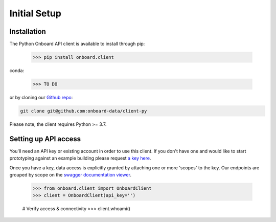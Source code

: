 Initial Setup
=============

Installation
------------

The Python Onboard API client is available to install through pip:

   >>> pip install onboard.client

conda:

   >>> TO DO

or by cloning our `Github repo <https://github.com/onboard-data/client-py/>`_:

.. code-block:: console

   git clone git@github.com:onboard-data/client-py

Please note, the client requires Python >= 3.7.

Setting up API access
---------------------

You'll need an API key or existing account in order to use this client. If you don't have one and would like to start prototyping against an example building please request `a key here <https://onboarddata.io/api-keys/>`_.

Once you have a key, data access is explicitly granted by attaching one or more 'scopes' to the key. Our endpoints are grouped by scope on the `swagger documentation viewer <https://api.onboarddata.io/doc/>`_.

   >>> from onboard.client import OnboardClient
   >>> client = OnboardClient(api_key='')

   # Verify access & connectivity
   >>> client.whoami()

